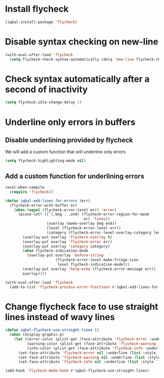 * Install flycheck
  #+begin_src emacs-lisp
    (iqbal-install-package 'flycheck)
  #+end_src


* Disable syntax checking on new-line
  #+begin_src emacs-lisp
    (with-eval-after-load 'flycheck
      (setq flycheck-check-syntax-automatically (delq 'new-line flycheck-check-syntax-automatically)))
  #+end_src


* Check syntax automatically after a second of inactivity
  #+begin_src emacs-lisp
    (setq flycheck-idle-change-delay 1)
  #+end_src


* Underline only errors in buffers
** Disable underlining provided by flycheck
   We will add a custom function that will underline only errors
   #+begin_src emacs-lisp
     (setq flycheck-highlighting-mode nil)
   #+end_src

** Add a custom function for underlining errors
   #+begin_src emacs-lisp
     (eval-when-compile
       (require 'flycheck))

     (defun iqbal-add-lines-for-errors (err)
       (flycheck-error-with-buffer err
         (when (equal (flycheck-error-level err) 'error)
           (pcase-let* ((`(,beg . ,end) (flycheck-error-region-for-mode
                                         err 'lines))
                        (overlay (make-overlay beg end))
                        (level (flycheck-error-level err))
                        (category (flycheck-error-level-overlay-category level)))
             (overlay-put overlay 'flycheck-overlay t)
             (overlay-put overlay 'flycheck-error err)
             (overlay-put overlay 'category category)
             (when flycheck-indication-mode
               (overlay-put overlay 'before-string
                            (flycheck-error-level-make-fringe-icon
                             level flycheck-indication-mode)))
             (overlay-put overlay 'help-echo (flycheck-error-message err))
             overlay))))

     (with-eval-after-load 'flycheck
       (add-to-list 'flycheck-process-error-functions #'iqbal-add-lines-for-errors))
   #+end_src


* Change flycheck face to use straight lines instead of wavy lines
  #+begin_src emacs-lisp
    (defun iqbal-flycheck-use-straight-lines ()
      (when (display-graphic-p)
        (let ((error-color (plist-get (face-attribute 'flycheck-error :underline) :color))
              (warning-color (plist-get (face-attribute 'flycheck-warning :underline) :color))
              (info-color (plist-get (face-attribute 'flycheck-info :underline) :color)))
          (set-face-attribute 'flycheck-error nil :underline (list :style 'line :color error-color))
          (set-face-attribute 'flycheck-warning nil :underline (list :style 'line :color warning-color))
          (set-face-attribute 'flycheck-info nil :underline (list :style 'line :color info-color)))))

    (add-hook 'flycheck-mode-hook #'iqbal-flycheck-use-straight-lines)
  #+end_src
